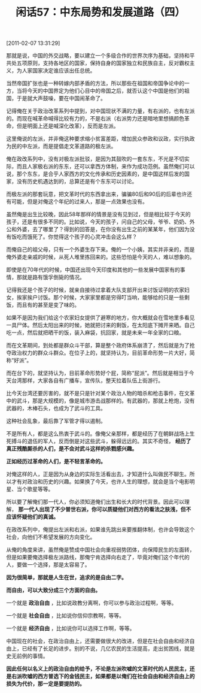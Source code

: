 # -*- org -*-

# Time-stamp: <2011-08-25 11:22:21 Thursday by ldw>

#+OPTIONS: ^:nil author:nil timestamp:nil creator:nil H:2

#+STARTUP: indent

#+TITLE: 闲话57：中东局势和发展道路（四）

[2011-02-07 13:31:29]



那就是说，中国的外交战略，要以建立一个多级合作的世界次序为基础，坚持和平共处五项原则，支持各地区的国家，保持自身的国家独立和民族自主，反对霸权主义，为人家国家决定谁应该出任总统。

当然帝国扩张也是一种转嫁内部矛盾的方法，所以那些在祖国和帝国争论中的一方，当将今天的中国界定为他们心目中的帝国之后，就否认这个中国是他们的祖国，于是就大声鼓噪，要在中国闹革命了。

记得俺在关于政治改革系列中提到，对中国现状不满的力量，有右派的，也有左派的。而现在喊革命喊得比较有力的，不是右派（右派势力还是暗地里想搞颜色革命，但是明面上还是喊深化改革），反而是左派。

这里俺说的左派，并非俺这种要求缩小贫富差距，增加民众参政和议政，实行执政为民的中左派，而是提倡走文革道路的极左派。

俺在政改系列中，没有对极左派批驳，是因为其鼓吹的一套东东，不光是不切实际，而且人家极右派的东东，还可以拿西方体制，来作为成功范例。虽然俺们可以说，那个东东，是合乎人家西方的文化传承和历史因素的，是中国这样后发的国家，没有历史机遇达到的，总算还是有个东东可以讨论。

而极左派的那套玩意，把文革时代的东西拿出来，骗骗80后和90后的后辈也许还有可能，但是对俺这个年纪的过来人，那是一点效果也没有。

虽然俺是出生比较晚，因此58年那样的情景是没有见到过，但是相比较于今天的孩子，还是有很多不同的。比如说，今天的孩子，问自己的父母，爷爷、奶奶、外公和外婆，去了哪里了？得到的回答是，在你没有出生之前的某某年，他们因为没有饭吃而饿死了。你觉得这个孩子的心灵冲击会这么样？

而俺自己的祖父母，只有一个外婆生存下来。俺的一个小姨，其实并非亲的，而是俺外婆走亲戚的时候，从死人堆里拣回来的。这些恐怕是今天的人，难以想象的。

即使是在70年代的时候，中国还出现今天印度和其他的一些发展中国家有的事情，那就是路有饿孚倒毙的情况。

记得我还是个孩子的时候，就亲自接待过拿着大队支部开出来讨饭证明的农家妇女，挨家挨户讨饭。那个时候，大家家里都是穷得叮当响，能够给的只是一些剩饭，而且有的甚至是变了味的。

如果不是因为我们给这个农家妇女提供了避寒的地方，你大概就会在雪地里多看见一具尸体。然后太阳出来的时候，她就把讨来的剩饭，在太阳底下摊开来晒。自己吃一点，然后就把晒干的饭，装入麻袋，抗回家，就是未来一年全家的口粮。

而在文革期间，到处都是群众斗干部，算是整个政府体系崩溃了，然后就是为了抢夺政治权力的群众斗群众。在位子上的，就坚持认为，目前革命形势一片大好，简称“好派”。

而在台下的，就坚持认为，目前革命形势好个屁，简称“屁派”。然后就是相当于今天台湾那样，大家各自有广播车，宣传队，整天拉着队伍上街游行。

比今天台湾还要厉害的，就不是只是针对某个政治人物的暗杀和枪击事件，在文革中的武斗，那是大规模的，像是城市游击战那样的。有武器的，那就上枪炮，没有武器的，木棒石头，也成为了武斗的工具。

这种社会乱象，最后靠了军管才得以遏制。

不是所有人，都是这么热衷于武斗的。像俺父亲那样，都是经历了在朝鲜战场上生死搏斗的退伍的军人，反而倒是对这些武斗，躲得远远的。其实不奇怪， *经历了真正残酷厮杀的人们，是不会对武斗这样的杀戮感兴趣。*

*正如经历过革命的人们，是不轻言革命的。*

对俺这样的人，正是因为从身边的实际生活看出去，才知道什么叫做民不聊生。所以才有对政治和历史的兴趣。如果换了今天，也许人生的理想，就会是当个电影明星、当个歌星等等。

所以要了解俺们那一代人，你必须知道俺们出生和长大的时代背景。因此可以理解， *那一代人出现了不少普世右派，你可以质疑他们对西方的看法之肤浅，但不应该怀疑他们的真诚。*

在政改系列中，俺提出左派和右派，如果谁先跳出来要推翻体制，也许会导致这个社会，向他们不希望发展的方向变化。

从俺的角度来讲，虽然俺是赞成中国社会向重视弱势团体，向保障民生的左面转，但是如果要俺选择极左派路线，那俺宁肯选择向右走了，毕竟对俺们这个年代的人，要做一个选择，那是太容易了。

*因为很简单，那就是人生在世，追求的是自由二字。*

*而自由，可以大致分成三个方面的自由。*

一个就是 *政治自由* ，比如说政教分离啊，你可以参与政治过程啊，等等。

一个就是 *社会自由* ，比如说你信仰宗教啊，等等。

一个就是 *经济自由* ，比如说你可以选择工作啊，等等。

中国现在的社会，在政治自由上，还需要做很大的改进，但是在社会自由和经济自由上，已经有了长足的进步。别的不说，几亿农民的生活提高，走出贫困线，就是史无前例的事情。

*因此任何以名义上的政治自由的给予，不论是左派吹嘘的文革时代的人民民主，还是右派吹嘘的西方普选下的金钱民主，如果都是以俺们在社会自由和经济自由上的损失为代价，那一定是要提防的。*

